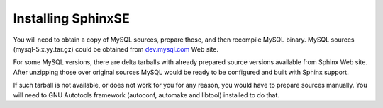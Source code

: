 Installing SphinxSE
-------------------

You will need to obtain a copy of MySQL sources, prepare those, and then
recompile MySQL binary. MySQL sources (mysql-5.x.yy.tar.gz) could be
obtained from `dev.mysql.com <http://dev.mysql.com>`__ Web site.

For some MySQL versions, there are delta tarballs with already prepared
source versions available from Sphinx Web site. After unzipping those
over original sources MySQL would be ready to be configured and built
with Sphinx support.

If such tarball is not available, or does not work for you for any
reason, you would have to prepare sources manually. You will need to GNU
Autotools framework (autoconf, automake and libtool) installed to do
that.
